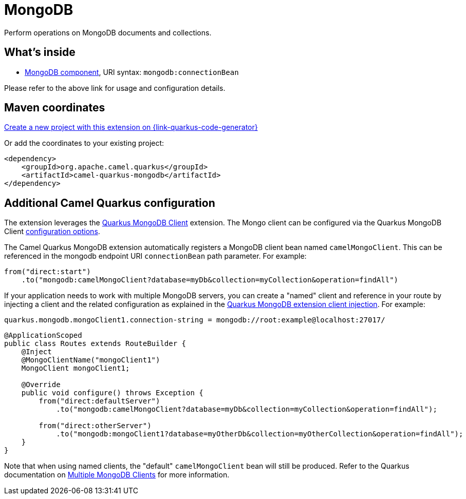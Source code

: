 // Do not edit directly!
// This file was generated by camel-quarkus-maven-plugin:update-extension-doc-page
[id="extensions-mongodb"]
= MongoDB
:page-aliases: extensions/mongodb.adoc
:linkattrs:
:cq-artifact-id: camel-quarkus-mongodb
:cq-native-supported: true
:cq-status: Stable
:cq-status-deprecation: Stable
:cq-description: Perform operations on MongoDB documents and collections.
:cq-deprecated: false
:cq-jvm-since: 1.0.0
:cq-native-since: 1.0.0

ifeval::[{doc-show-badges} == true]
[.badges]
[.badge-key]##JVM since##[.badge-supported]##1.0.0## [.badge-key]##Native since##[.badge-supported]##1.0.0##
endif::[]

Perform operations on MongoDB documents and collections.

[id="extensions-mongodb-whats-inside"]
== What's inside

* xref:{cq-camel-components}::mongodb-component.adoc[MongoDB component], URI syntax: `mongodb:connectionBean`

Please refer to the above link for usage and configuration details.

[id="extensions-mongodb-maven-coordinates"]
== Maven coordinates

https://{link-quarkus-code-generator}/?extension-search=camel-quarkus-mongodb[Create a new project with this extension on {link-quarkus-code-generator}, window="_blank"]

Or add the coordinates to your existing project:

[source,xml]
----
<dependency>
    <groupId>org.apache.camel.quarkus</groupId>
    <artifactId>camel-quarkus-mongodb</artifactId>
</dependency>
----
ifeval::[{doc-show-user-guide-link} == true]
Check the xref:user-guide/index.adoc[User guide] for more information about writing Camel Quarkus applications.
endif::[]

[id="extensions-mongodb-additional-camel-quarkus-configuration"]
== Additional Camel Quarkus configuration

The extension leverages the https://quarkus.io/guides/mongodb[Quarkus MongoDB Client] extension. The Mongo client can be configured
via the Quarkus MongoDB Client https://quarkus.io/guides/mongodb#configuration-reference[configuration options].

The Camel Quarkus MongoDB extension automatically registers a MongoDB client bean named `camelMongoClient`. This can be referenced in the mongodb endpoint URI
`connectionBean` path parameter. For example:

[source,java]
----
from("direct:start")
    .to("mongodb:camelMongoClient?database=myDb&collection=myCollection&operation=findAll")
----

If your application needs to work with multiple MongoDB servers, you can create a "named" client and reference in your route by injecting a client and the related configuration as explained in the https://quarkus.io/guides/mongodb#named-mongo-client-injection[Quarkus MongoDB extension client injection]. For example:

[source,properties]
----
quarkus.mongodb.mongoClient1.connection-string = mongodb://root:example@localhost:27017/
----

[source,java]
----
@ApplicationScoped
public class Routes extends RouteBuilder {
    @Inject
    @MongoClientName("mongoClient1")
    MongoClient mongoClient1;

    @Override
    public void configure() throws Exception {
        from("direct:defaultServer")
            .to("mongodb:camelMongoClient?database=myDb&collection=myCollection&operation=findAll");

        from("direct:otherServer")
            .to("mongodb:mongoClient1?database=myOtherDb&collection=myOtherCollection&operation=findAll");
    }
}
----

Note that when using named clients, the "default" `camelMongoClient` bean will still be produced. Refer to the Quarkus documentation on https://quarkus.io/guides/mongodb#multiple-mongodb-clients[Multiple MongoDB Clients] for more information.

